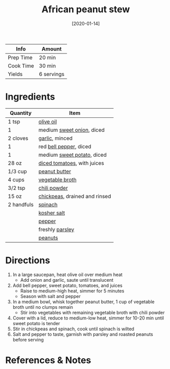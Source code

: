 :PROPERTIES:
:ID:       9dc2193b-fc3f-41f8-81b3-64edfacaa6e6
:END:
#+TITLE: African peanut stew
#+DATE: [2020-01-14]
#+LAST_MODIFIED: [2022-07-25 Mon 08:44]
#+FILETAGS: :recipe:vegan:vegetarian:dinner:

| Info      | Amount     |
|-----------+------------|
| Prep Time | 20 min     |
| Cook Time | 30 min     |
| Yields    | 6 servings |

* Ingredients

| Quantity   | Item                          |
|------------+-------------------------------|
| 1 tsp      | [[../_ingredients/olive-oil.md][olive oil]]                     |
| 1          | medium [[../_ingredients/sweet-onion.md][sweet onion]], diced     |
| 2 cloves   | [[../_ingredients/garlic.md][garlic]], minced                |
| 1          | red [[../_ingredients/bell-pepper.md][bell pepper]], diced        |
| 1          | medium [[../_ingredients/sweet-potato.md][sweet potato]], diced    |
| 28 oz      | [[../_ingredients/diced-tomatoes.md][diced tomatoes]], with juices   |
| 1/3 cup    | [[../_ingredients/peanut-butter.md][peanut butter]]                 |
| 4 cups     | [[../_ingredients/vegetable-broth.md][vegetable broth]]               |
| 3/2 tsp    | [[../_ingredients/chili-powder.md][chili powder]]                  |
| 15 oz      | [[../_ingredients/chickpeas.md][chickpeas]], drained and rinsed |
| 2 handfuls | [[../_ingredients/spinach.md][spinach]]                       |
|            | [[../_ingredients/kosher-salt.md][kosher salt]]                   |
|            | [[../_ingredients/pepper.md][pepper]]                        |
|            | freshly [[../_ingredients/parsley.md][parsley]]               |
|            | [[../_ingredients/peanuts.md][peanuts]]                       |

* Directions

1. In a large saucepan, heat olive oil over medium heat
   - Add onion and garlic, saute until translucent

2. Add bell pepper, sweet potato, tomatoes, and juices
   - Raise to medium-high heat, simmer for 5 minutes
   - Season with salt and pepper

3. In a medium bowl, whisk together peanut butter, 1 cup of vegetable broth until no clumps remain
   - Stir into vegetables with remaining vegetable broth with chili powder

4. Cover with a lid, reduce to medium-low heat, simmer for 10-20 min until sweet potato is tender
5. Stir in chickpeas and spinach, cook until spinach is wilted
6. Salt and pepper to taste, garnish with parsley and roasted peanuts before serving

* References & Notes

